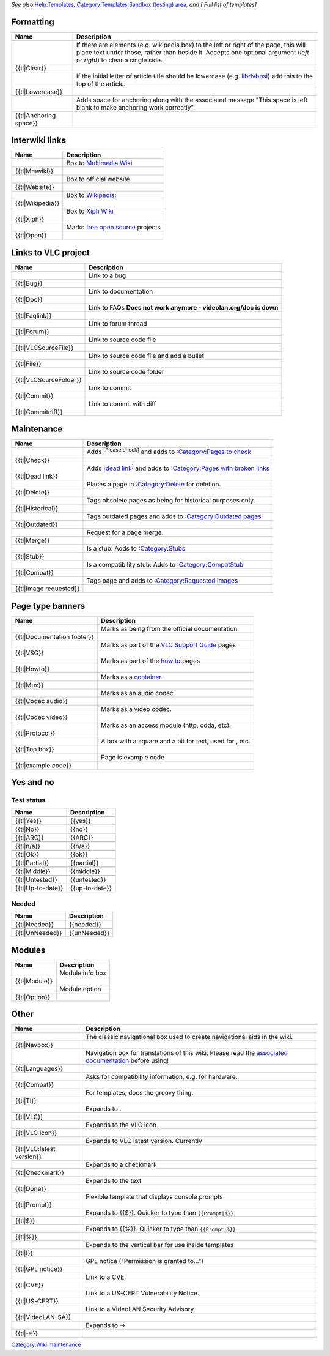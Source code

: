 *See also:*\ `Help:Templates <Help:Templates>`__\ *,*\ `:Category:Templates <:Category:Templates>`__\ *,*\ `Sandbox (testing) area <Sandbox>`__\ *, and [ Full list of templates]*

Formatting
----------

========================= ===============================================================================================================================================================================================================
Name                      Description
========================= ===============================================================================================================================================================================================================
.. raw:: mediawiki        If there are elements (e.g. wikipedia box) to the left or right of the page, this will place text under those, rather than beside it. Accepts one optional argument (*left* or *right*) to clear a single side.
                         
   {{tl|Clear}}          
.. raw:: mediawiki        If the initial letter of article title should be lowercase (e.g. `libdvbpsi <libdvbpsi>`__) add this to the top of the article.
                         
   {{tl|Lowercase}}      
.. raw:: mediawiki        Adds space for anchoring along with the associated message "This space is left blank to make anchoring work correctly".
                         
   {{tl|Anchoring space}}
========================= ===============================================================================================================================================================================================================

Interwiki links
---------------

=================== ============================================================
Name                Description
=================== ============================================================
.. raw:: mediawiki  Box to `Multimedia Wiki <Multimedia_Wiki>`__
                   
   {{tl|Mmwiki}}   
.. raw:: mediawiki  Box to official website
                   
   {{tl|Website}}  
.. raw:: mediawiki  Box to `Wikipedia: <Wikipedia:>`__
                   
   {{tl|Wikipedia}}
.. raw:: mediawiki  Box to `Xiph Wiki <Xiph_Wiki>`__
                   
   {{tl|Xiph}}     
.. raw:: mediawiki  Marks `free <free>`__ `open source <open_source>`__ projects
                   
   {{tl|Open}}     
=================== ============================================================

Links to VLC project
--------------------

========================= =================================================================
Name                      Description
========================= =================================================================
.. raw:: mediawiki        Link to a bug
                         
   {{tl|Bug}}            
.. raw:: mediawiki        Link to documentation
                         
   {{tl|Doc}}            
.. raw:: mediawiki        Link to FAQs **Does not work anymore - videolan.org/doc is down**
                         
   {{tl|Faqlink}}        
.. raw:: mediawiki        Link to forum thread
                         
   {{tl|Forum}}          
.. raw:: mediawiki        Link to source code file
                         
   {{tl|VLCSourceFile}}  
.. raw:: mediawiki        Link to source code file and add a bullet
                         
   {{tl|File}}           
.. raw:: mediawiki        Link to source code folder
                         
   {{tl|VLCSourceFolder}}
.. raw:: mediawiki        Link to commit
                         
   {{tl|Commit}}         
.. raw:: mediawiki        Link to commit with diff
                         
   {{tl|Commitdiff}}     
========================= =================================================================

Maintenance
-----------

========================= ========================================================================================================================================
Name                      Description
========================= ========================================================================================================================================
.. raw:: mediawiki        Adds :sup:`[Please check]` and adds to `:Category:Pages to check <:Category:Pages_to_check>`__
                         
   {{tl|Check}}          
.. raw:: mediawiki        Adds `[dead link <wikipedia:Link_rot>`__\ :sup:`]` and adds to `:Category:Pages with broken links <:Category:Pages_with_broken_links>`__
                         
   {{tl|Dead link}}      
.. raw:: mediawiki        Places a page in `:Category:Delete <:Category:Delete>`__ for deletion.
                         
   {{tl|Delete}}         
.. raw:: mediawiki        Tags obsolete pages as being for historical purposes only.
                         
   {{tl|Historical}}     
.. raw:: mediawiki        Tags outdated pages and adds to `:Category:Outdated pages <:Category:Outdated_pages>`__
                         
   {{tl|Outdated}}       
.. raw:: mediawiki        Request for a page merge.
                         
   {{tl|Merge}}          
.. raw:: mediawiki        Is a stub. Adds to `:Category:Stubs <:Category:Stubs>`__
                         
   {{tl|Stub}}           
.. raw:: mediawiki        Is a compatibility stub. Adds to `:Category:CompatStub <:Category:CompatStub>`__
                         
   {{tl|Compat}}         
.. raw:: mediawiki        Tags page and adds to `:Category:Requested images <:Category:Requested_images>`__
                         
   {{tl|Image requested}}
========================= ========================================================================================================================================

Page type banners
-----------------

============================== ====================================================================
Name                           Description
============================== ====================================================================
.. raw:: mediawiki             Marks as being from the official documentation
                              
   {{tl|Documentation footer}}
.. raw:: mediawiki             Marks as part of the `VLC Support Guide <VLC_Support_Guide>`__ pages
                              
   {{tl|VSG}}                 
.. raw:: mediawiki             Marks as part of the `how to <how_to>`__ pages
                              
   {{tl|Howto}}               
.. raw:: mediawiki             Marks as a `container <container>`__.
                              
   {{tl|Mux}}                 
.. raw:: mediawiki             Marks as an audio codec.
                              
   {{tl|Codec audio}}         
.. raw:: mediawiki             Marks as a video codec.
                              
   {{tl|Codec video}}         
.. raw:: mediawiki             Marks as an access module (http, cdda, etc).
                              
   {{tl|Protocol}}            
.. raw:: mediawiki             A box with a square and a bit for text, used for , etc.
                              
   {{tl|Top box}}             
.. raw:: mediawiki             Page is example code
                              
   {{tl|example code}}        
============================== ====================================================================

Yes and no
----------

Test status
~~~~~~~~~~~

==================== ==================
Name                 Description
==================== ==================
.. raw:: mediawiki   .. raw:: mediawiki
                    
   {{tl|Yes}}           {{yes}}
.. raw:: mediawiki   .. raw:: mediawiki
                    
   {{tl|No}}            {{no}}
.. raw:: mediawiki   .. raw:: mediawiki
                    
   {{tl|ARC}}           {{ARC}}
.. raw:: mediawiki   .. raw:: mediawiki
                    
   {{tl|n/a}}           {{n/a}}
.. raw:: mediawiki   .. raw:: mediawiki
                    
   {{tl|Ok}}            {{ok}}
.. raw:: mediawiki   .. raw:: mediawiki
                    
   {{tl|Partial}}       {{partial}}
.. raw:: mediawiki   .. raw:: mediawiki
                    
   {{tl|Middle}}        {{middle}}
.. raw:: mediawiki   .. raw:: mediawiki
                    
   {{tl|Untested}}      {{untested}}
.. raw:: mediawiki   .. raw:: mediawiki
                    
   {{tl|Up-to-date}}    {{up-to-date}}
==================== ==================

Needed
~~~~~~

================== ==================
Name               Description
================== ==================
.. raw:: mediawiki .. raw:: mediawiki
                  
   {{tl|Needed}}      {{needed}}
.. raw:: mediawiki .. raw:: mediawiki
                  
   {{tl|UnNeeded}}    {{unNeeded}}
================== ==================

Modules
-------

================== ===============
Name               Description
================== ===============
.. raw:: mediawiki Module info box
                  
   {{tl|Module}}  
.. raw:: mediawiki Module option
                  
   {{tl|Option}}  
================== ===============

Other
-----

============================ =============================================================================================================================
Name                         Description
============================ =============================================================================================================================
.. raw:: mediawiki           The classic navigational box used to create navigational aids in the wiki.
                            
   {{tl|Navbox}}            
.. raw:: mediawiki           Navigation box for translations of this wiki. Please read the `associated documentation <Template:Languages>`__ before using!
                            
   {{tl|Languages}}         
.. raw:: mediawiki           Asks for compatibility information, e.g. for hardware.
                            
   {{tl|Compat}}            
.. raw:: mediawiki           For templates, does the groovy thing.
                            
   {{tl|Tl}}                
.. raw:: mediawiki           Expands to .
                            
   {{tl|VLC}}               
.. raw:: mediawiki           Expands to the VLC icon .
                            
   {{tl|VLC icon}}          
.. raw:: mediawiki           Expands to VLC latest version. Currently
                            
   {{tl|VLC:latest version}}
.. raw:: mediawiki           Expands to a checkmark
                            
   {{tl|Checkmark}}         
.. raw:: mediawiki           Expands to the text
                            
   {{tl|Done}}              
.. raw:: mediawiki           Flexible template that displays console prompts
                            
   {{tl|Prompt}}            
.. raw:: mediawiki           Expands to {{$}}. Quicker to type than ``{{Prompt|$}}``
                            
   {{tl|$}}                 
.. raw:: mediawiki           Expands to {{%}}. Quicker to type than ``{{Prompt|%}}``
                            
   {{tl|%}}                 
.. raw:: mediawiki           Expands to the vertical bar for use inside templates
                            
   {{tl|!}}                 
.. raw:: mediawiki           GPL notice ("Permission is granted to...")
                            
   {{tl|GPL notice}}        
.. raw:: mediawiki           Link to a CVE.
                            
   {{tl|CVE}}               
.. raw:: mediawiki           Link to a US-CERT Vulnerability Notice.
                            
   {{tl|US-CERT}}           
.. raw:: mediawiki           Link to a VideoLAN Security Advisory.
                            
   {{tl|VideoLAN-SA}}       
.. raw:: mediawiki           Expands to →
                            
   {{tl|-*}}                
============================ =============================================================================================================================

`Category:Wiki maintenance <Category:Wiki_maintenance>`__
